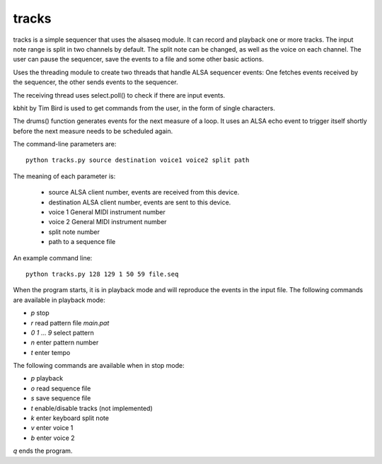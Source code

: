 tracks
======

tracks is a simple sequencer that uses the alsaseq module.  It can record
and playback one or more tracks. The input note range is split
in two channels by default. The split note can be changed, as
well as the voice on each channel.  The user can pause the
sequencer, save the events to a file and some other basic
actions.

Uses the threading module to create two threads that handle ALSA
sequencer events: One fetches events received by the sequencer,
the other sends events to the sequencer.

The receiving thread uses select.poll() to check if there are
input events.

kbhit by Tim Bird is used to get commands from the user, in the
form of single characters.

The drums() function generates events for the next measure of
a loop.  It uses an ALSA echo event to trigger itself shortly
before the next measure needs to be scheduled again.

The command-line parameters are::

  python tracks.py source destination voice1 voice2 split path

The meaning of each parameter is:

    - source ALSA client number,
      events are received from this device.
    - destination ALSA client number,
      events are sent to this device.
    - voice 1 General MIDI instrument number
    - voice 2 General MIDI instrument number
    - split note number
    - path to a sequence file

An example command line::

  python tracks.py 128 129 1 50 59 file.seq


When the program starts, it is in playback mode and will
reproduce the events in the input file.  The following
commands are available in playback mode:

- `p` stop
- `r` read pattern file `main.pat`
- `0` `1` ... `9` select pattern
- `n` enter pattern number
- `t` enter tempo

The following commands are available when in stop mode:

- `p` playback
- `o` read sequence file
- `s` save sequence file
- `t` enable/disable tracks (not implemented)
- `k` enter keyboard split note
- `v` enter voice 1
- `b` enter voice 2

`q` ends the program.
